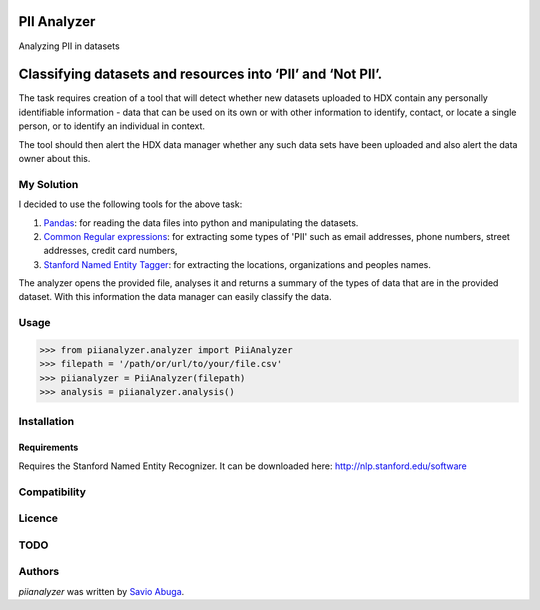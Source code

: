 PII Analyzer
===========
Analyzing PII in datasets


Classifying datasets and resources into ‘PII’ and ‘Not PII’.
===========

The task requires creation of a tool that will detect whether new datasets uploaded to HDX contain any personally
identifiable information - data that can be used on its own or with other information to identify, contact, or
locate a single person, or to identify an individual in context.

The tool should then alert the HDX data manager whether any such data sets have been uploaded
and also alert the data owner about this.

My Solution
----

I decided to use the following tools for the above task:

1. `Pandas <https://github.com/pydata/pandas>`_: for reading the data files into python and manipulating the datasets.

2. `Common Regular expressions <https://github.com/madisonmay/CommonRegex>`_: for extracting some types of 'PII' such as email addresses, phone numbers, street addresses,
   credit card numbers,

3. `Stanford Named Entity Tagger <http://nlp.stanford.edu/software/CRF-NER.shtml>`_: for extracting the locations, organizations and peoples names.


The analyzer opens the provided file, analyses it and returns a summary of the types of data that are in the provided dataset.
With this information the data manager can easily classify the data.


Usage
-----


>>> from piianalyzer.analyzer import PiiAnalyzer
>>> filepath = '/path/or/url/to/your/file.csv'
>>> piianalyzer = PiiAnalyzer(filepath)
>>> analysis = piianalyzer.analysis()



Installation
------------



Requirements
^^^^^^^^^^^^

Requires the Stanford Named Entity Recognizer. It can be downloaded here: http://nlp.stanford.edu/software


Compatibility
-------------

Licence
-------

TODO
----


Authors
-------

`piianalyzer` was written by `Savio Abuga <savioabuga@gmail.com>`_.

